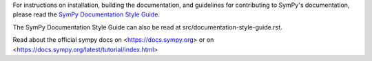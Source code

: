 For instructions on installation, building the documentation, and guidelines for
contributing to SymPy's documentation, please read the `SymPy Documentation
Style Guide <https://docs.sympy.org/dev/documentation-style-guide.html>`_.

The SymPy Documentation Style Guide can also be read at
src/documentation-style-guide.rst.

Read about the official sympy docs on <https://docs.sympy.org> or on 
<https://docs.sympy.org/latest/tutorial/index.html>
